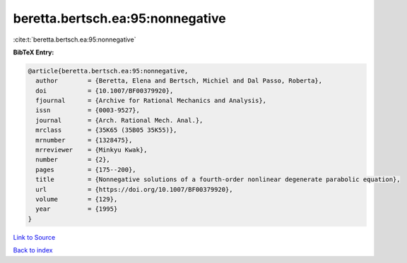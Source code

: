 beretta.bertsch.ea:95:nonnegative
=================================

:cite:t:`beretta.bertsch.ea:95:nonnegative`

**BibTeX Entry:**

.. code-block:: bibtex

   @article{beretta.bertsch.ea:95:nonnegative,
     author        = {Beretta, Elena and Bertsch, Michiel and Dal Passo, Roberta},
     doi           = {10.1007/BF00379920},
     fjournal      = {Archive for Rational Mechanics and Analysis},
     issn          = {0003-9527},
     journal       = {Arch. Rational Mech. Anal.},
     mrclass       = {35K65 (35B05 35K55)},
     mrnumber      = {1328475},
     mrreviewer    = {Minkyu Kwak},
     number        = {2},
     pages         = {175--200},
     title         = {Nonnegative solutions of a fourth-order nonlinear degenerate parabolic equation},
     url           = {https://doi.org/10.1007/BF00379920},
     volume        = {129},
     year          = {1995}
   }

`Link to Source <https://doi.org/10.1007/BF00379920},>`_


`Back to index <../By-Cite-Keys.html>`_
